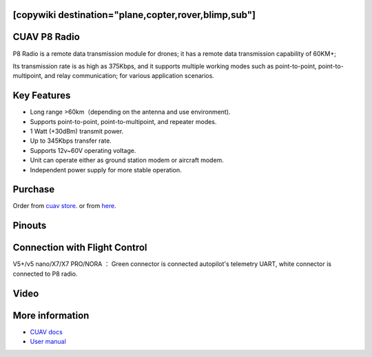 .. _common-cuav-p8:
[copywiki destination="plane,copter,rover,blimp,sub"]
=============
CUAV P8 Radio
=============

.. image:: ../../../images/cuav-radio/p8.png

P8 Radio is a remote data transmission module for drones; it has a remote data transmission capability of 60KM+; 

Its transmission rate is as high as 375Kbps, and it supports multiple working modes such as point-to-point, point-to-multipoint, and relay communication; for various application scenarios.


Key Features
============

- Long range >60km（depending on the antenna and use environment).
- Supports point-to-point, point-to-multipoint, and repeater modes.
- 1 Watt (+30dBm) transmit power.
- Up to 345Kbps transfer rate.
- Supports 12v~60V operating voltage.
- Unit can operate either as ground station modem or aircraft modem.
- Independent power supply for more stable operation.
  

Purchase
========

Order from `cuav store <https://store.cuav.net/shop/cuav-p8-radio-uav-telemetry/>`__. or from `here <https://www.alibaba.com/product-detail/Free-shipping-CUAV-UAV-P8-Radio_1600324379418.html?spm=a2747.manage.0.0.2dca71d2bY4B0M>`__.


Pinouts
=======

.. image:: ../../../images/cuav-radio/p8-pinouts.png


Connection with Flight Control
==============================

.. image:: ../../../images/cuav-radio/p8-connect.png

V5+/v5 nano/X7/X7 PRO/NORA ： Green connector is connected autopilot's telemetry UART, white connector is connected to P8 radio.


Video
=====

.. youtube:: IEeOzY04KqM
    :width: 100%


More information
================

- `CUAV docs <https://doc.cuav.net/data-transmission/p8-radio/en/>`__
- `User manual <http://manual.cuav.net/data-transmission/p8-radio/p8-user-manual-en.pdf>`__